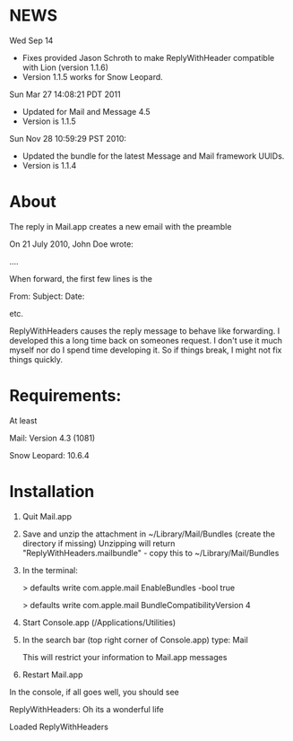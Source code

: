 * NEWS
Wed Sep 14 
- Fixes provided Jason Schroth to make ReplyWithHeader compatible with Lion (version 1.1.6)
- Version 1.1.5 works for Snow Leopard.

Sun Mar 27 14:08:21 PDT 2011
- Updated for Mail and Message 4.5
- Version is 1.1.5

Sun Nov 28 10:59:29 PST 2010:
- Updated the bundle for the latest Message and Mail framework UUIDs.
- Version is 1.1.4

* About
The reply in Mail.app creates a new email with the preamble

On 21 July 2010, John Doe wrote:

....


When forward, the first few lines is the 

From:
Subject:
Date:

etc.

ReplyWithHeaders causes the reply message to behave like forwarding. I developed
this a long time back on someones request. I don't use it much myself nor do I
spend time developing it.  So if things break, I might not fix things quickly.

* Requirements:
At least

Mail: Version 4.3 (1081)

Snow Leopard: 10.6.4

* Installation

1. Quit Mail.app
2. Save and unzip the attachment in ~/Library/Mail/Bundles (create the directory if missing)
   Unzipping will return "ReplyWithHeaders.mailbundle" - copy this to ~/Library/Mail/Bundles
3. In the terminal:

   > defaults write com.apple.mail EnableBundles -bool true

   > defaults write com.apple.mail BundleCompatibilityVersion 4
4. Start Console.app (/Applications/Utilities)
5. In the search bar (top right corner of Console.app) type: Mail

   This will restrict your information to Mail.app messages
6. Restart Mail.app

In the console, if all goes well, you should see

ReplyWithHeaders: Oh its a wonderful life

Loaded ReplyWithHeaders

